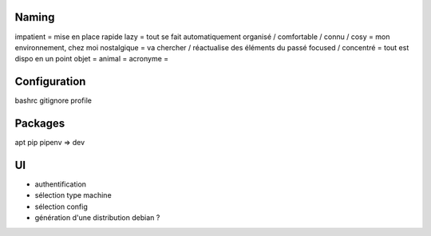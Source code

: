 Naming
------

impatient = mise en place rapide
lazy = tout se fait automatiquement
organisé / comfortable / connu / cosy = mon environnement, chez moi
nostalgique = va chercher / réactualise des éléments du passé
focused / concentré = tout est dispo en un point
objet =
animal =
acronyme =

Configuration
-------------

bashrc
gitignore
profile

Packages
--------

apt
pip
pipenv => dev

UI
--

- authentification
- sélection type machine
- sélection config
- génération d'une distribution debian ?
